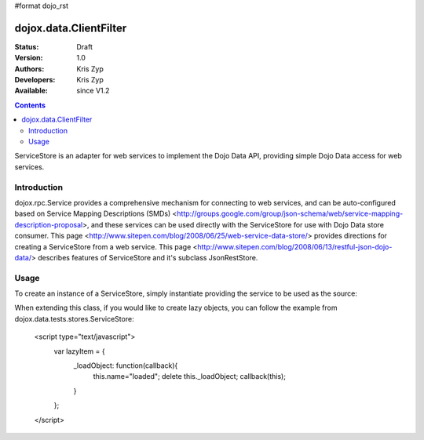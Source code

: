 #format dojo_rst

dojox.data.ClientFilter
=======================

:Status: Draft
:Version: 1.0
:Authors: Kris Zyp
:Developers: Kris Zyp
:Available: since V1.2

.. contents::
   :depth: 2

ServiceStore is an adapter for web services to implement the Dojo Data API, providing simple Dojo Data access for web services.


============
Introduction
============

dojox.rpc.Service provides a comprehensive mechanism for connecting to web services, and can be auto-configured based on Service Mapping Descriptions (SMDs) <http://groups.google.com/group/json-schema/web/service-mapping-description-proposal>, and these services can be used directly with the ServiceStore for use with Dojo Data store consumer. This page <http://www.sitepen.com/blog/2008/06/25/web-service-data-store/> provides directions for creating a ServiceStore from a web service. This page <http://www.sitepen.com/blog/2008/06/13/restful-json-dojo-data/> describes features of ServiceStore and it's subclass JsonRestStore.

=====
Usage
=====

To create an instance of a ServiceStore, simply instantiate providing the service to be used as the source:

.. code-block :: javascript
 :linenos:

 <script type="text/javascript">
   // first include ServiceStore:
   dojo.require('dojox.data.ServiceStore');

   myService = new dojox.rpc.Service(mySMD);
   myServiceStore = new dojox.data.ServiceStore({service:myService});
 </script>

When extending this class, if you would like to create lazy objects, you can follow the example from dojox.data.tests.stores.ServiceStore:

 <script type="text/javascript">
   var lazyItem = {
     _loadObject: function(callback){
       this.name="loaded";
       delete this._loadObject;
       callback(this);
     }
   };
 </script>
